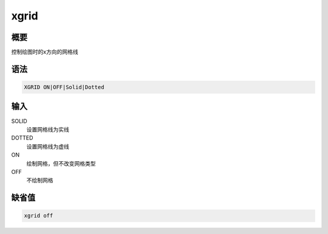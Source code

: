 xgrid
=====

概要
----

控制绘图时的x方向的网格线

语法
----

.. code:: bash

    XGRID ON|OFF|Solid|Dotted

输入
----

SOLID
    设置网格线为实线

DOTTED
    设置网格线为虚线

ON
    绘制网格，但不改变网格类型

OFF
    不绘制网格

缺省值
------

.. code:: bash

    xgrid off
